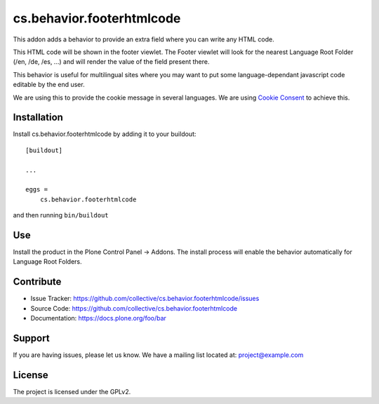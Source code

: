 .. This README is meant for consumption by humans and pypi. Pypi can render rst files so please do not use Sphinx features.
   If you want to learn more about writing documentation, please check out: http://docs.plone.org/about/documentation_styleguide.html
   This text does not appear on pypi or github. It is a comment.

==========================
cs.behavior.footerhtmlcode
==========================

.. image:: https://travis-ci.com/codesyntax/cs.behavior.footerhtmlcode.svg?branch=master
    :target: https://travis-ci.com/codesyntax/cs.behavior.footerhtmlcode

.. image:: https://coveralls.io/repos/github/codesyntax/cs.behavior.footerhtmlcode/badge.svg?branch=master
    :target: https://coveralls.io/github/codesyntax/cs.behavior.footerhtmlcode?branch=master


This addon adds a behavior to provide an extra field where you can write any HTML code.

This HTML code will be shown in the footer viewlet. The Footer viewlet will look for the nearest Language Root Folder (/en, /de, /es, ...) and will render the value of the field present there.

This behavior is useful for multilingual sites where you may want to put some language-dependant javascript code editable by the end user.

We are using this to provide the cookie message in several languages. We are using `Cookie Consent`_ to achieve this.

Installation
------------

Install cs.behavior.footerhtmlcode by adding it to your buildout::

    [buildout]

    ...

    eggs =
        cs.behavior.footerhtmlcode


and then running ``bin/buildout``

Use
---

Install the product in the Plone Control Panel -> Addons. The install process will enable the behavior automatically for Language Root Folders.


Contribute
----------

- Issue Tracker: https://github.com/collective/cs.behavior.footerhtmlcode/issues
- Source Code: https://github.com/collective/cs.behavior.footerhtmlcode
- Documentation: https://docs.plone.org/foo/bar


Support
-------

If you are having issues, please let us know.
We have a mailing list located at: project@example.com


License
-------

The project is licensed under the GPLv2.

.. _`Cookie Consent`: https://cookieconsent.osano.com/
